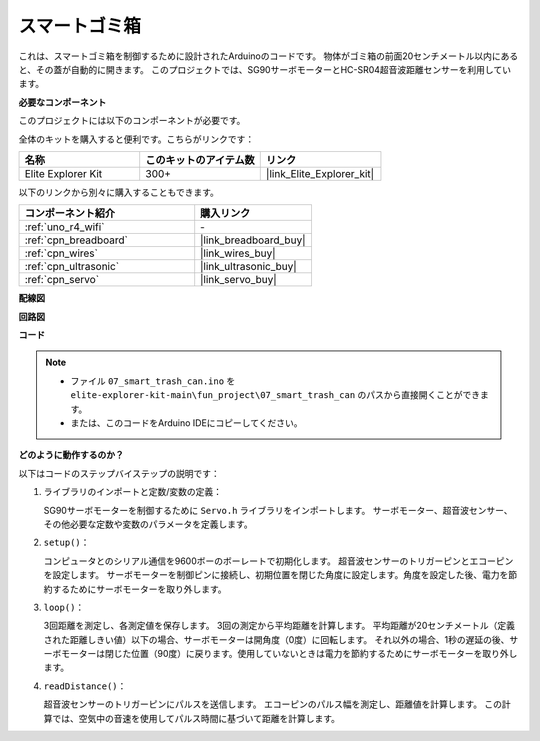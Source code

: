 .. _fun_smart_can:

スマートゴミ箱
=====================

.. raw:: html

   <video loop autoplay muted style = "max-width:100%">
      <source src="../_static/videos/fun_projects/07_fun_smartcan.mp4"  type="video/mp4">
      お使いのブラウザではビデオタグがサポートされていません。
   </video>

これは、スマートゴミ箱を制御するために設計されたArduinoのコードです。
物体がゴミ箱の前面20センチメートル以内にあると、その蓋が自動的に開きます。
このプロジェクトでは、SG90サーボモーターとHC-SR04超音波距離センサーを利用しています。

**必要なコンポーネント**

このプロジェクトには以下のコンポーネントが必要です。

全体のキットを購入すると便利です。こちらがリンクです：

.. list-table::
    :widths: 20 20 20
    :header-rows: 1

    *   - 名称	
        - このキットのアイテム数
        - リンク
    *   - Elite Explorer Kit
        - 300+
        - |link_Elite_Explorer_kit|

以下のリンクから別々に購入することもできます。

.. list-table::
    :widths: 30 20
    :header-rows: 1

    *   - コンポーネント紹介
        - 購入リンク

    *   - :ref:`uno_r4_wifi`
        - \-
    *   - :ref:`cpn_breadboard`
        - |link_breadboard_buy|
    *   - :ref:`cpn_wires`
        - |link_wires_buy|
    *   - :ref:`cpn_ultrasonic`
        - |link_ultrasonic_buy|
    *   - :ref:`cpn_servo`
        - |link_servo_buy|

**配線図**

.. image:: img/07_smart_trash_can_bb.png
    :width: 70%
    :align: center


**回路図**

.. image:: img/07_smart_trash_can_schematic.png
   :width: 90%
   :align: center

**コード**

.. note::

    * ファイル ``07_smart_trash_can.ino`` を ``elite-explorer-kit-main\fun_project\07_smart_trash_can`` のパスから直接開くことができます。
    * または、このコードをArduino IDEにコピーしてください。

.. raw:: html

   <iframe src=https://create.arduino.cc/editor/sunfounder01/509f1bee-6e38-4106-bea7-9b06cdb3719f/preview?embed style="height:510px;width:100%;margin:10px 0" frameborder=0></iframe>


**どのように動作するのか？**

以下はコードのステップバイステップの説明です：

1. ライブラリのインポートと定数/変数の定義：

   SG90サーボモーターを制御するために ``Servo.h`` ライブラリをインポートします。
   サーボモーター、超音波センサー、その他必要な定数や変数のパラメータを定義します。

2. ``setup()``：

   コンピュータとのシリアル通信を9600ボーのボーレートで初期化します。
   超音波センサーのトリガーピンとエコーピンを設定します。
   サーボモーターを制御ピンに接続し、初期位置を閉じた角度に設定します。角度を設定した後、電力を節約するためにサーボモーターを取り外します。

3. ``loop()``：

   3回距離を測定し、各測定値を保存します。
   3回の測定から平均距離を計算します。
   平均距離が20センチメートル（定義された距離しきい値）以下の場合、サーボモーターは開角度（0度）に回転します。
   それ以外の場合、1秒の遅延の後、サーボモーターは閉じた位置（90度）に戻ります。使用していないときは電力を節約するためにサーボモーターを取り外します。

4. ``readDistance()``：

   超音波センサーのトリガーピンにパルスを送信します。
   エコーピンのパルス幅を測定し、距離値を計算します。
   この計算では、空気中の音速を使用してパルス時間に基づいて距離を計算します。
